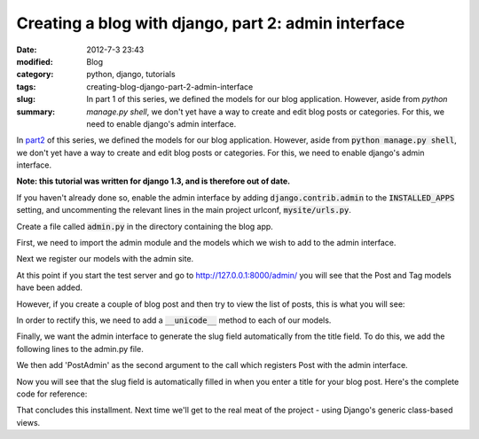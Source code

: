 Creating a blog with django, part 2: admin interface
####################################################

:date: 2012-7-3 23:43
:modified:
:category: Blog
:tags: python, django, tutorials
:slug: creating-blog-django-part-2-admin-interface
:summary: In part 1 of this series, we defined the models for our blog application. However, aside from `python manage.py shell`, we don't yet have a way to create and edit blog posts or categories. For this, we need to enable django's admin interface.

In `part2 <{filename}2012_7_3_creating-blog-django-part-1-models.md>`_ of this series, we defined the models for our blog application. However, aside from :code:`python manage.py shell`, we don't yet have a way to create and edit blog posts or categories. For this, we need to enable django's admin interface.

**Note: this tutorial was written for django 1.3, and is therefore out of date.**

If you haven't already done so, enable the admin interface by adding :code:`django.contrib.admin` to the :code:`INSTALLED_APPS` setting, and uncommenting the relevant lines in the main project urlconf, :code:`mysite/urls.py`.

.. code-block:: python
    :linenos: table

    from django.conf.urls.defaults import patterns, include, url

    # Uncomment the next two lines to enable the admin:
    from django.contrib import admin
    admin.autodiscover()

    urlpatterns = patterns('',
        # Examples:
        # url(r'^$', 'mysite.views.home', name='home'),
        # url(r'^mysite/', include('mysite.foo.urls')),

        # Uncomment the admin/doc line below to enable admin documentation:
        # url(r'^admin/doc/', include('django.contrib.admindocs.urls')),

        # Uncomment the next line to enable the admin:
        url(r'^admin/', include(admin.site.urls)),
    )

Create a file called :code:`admin.py` in the directory containing the blog app.

First, we need to import the admin module and the models which we wish to add to the admin interface.

.. code-block:: python
    :linenos: table
    
    # admin.py

    from django.contrib import admin
    from mysite.blog.models import Post, Tag

Next we register our models with the admin site.

.. code-block:: python
    :linenos: table
    :linenostart: 6

    admin.site.register(Post)
    admin.site.register(Tag)

At this point if you start the test server and go to `<http://127.0.0.1:8000/admin/>`_ you will see that the Post and Tag models have been added.

.. image:: {attach}images/django-admin1.png
    :alt: Screenshot of admin interface

However, if you create a couple of blog post and then try to view the list of posts, this is what you will see:

.. image:: {attach}images/django-admin2.png
    :alt: Screenshot of admin interface

.. image:: {attach}images/django-admin3.png
    :alt: Screenshot of admin interface


In order to rectify this, we need to add a :code:`__unicode__` method to each of our models.

.. code-block:: python
    :linenos: none

    # models.py

    class Post(models.Model):
    ....
        def __unicode__(self):
            return self.title

    class Tag(models.Model):
    ....
        def __unicode__(self):
            return self.name

Finally, we want the admin interface to generate the slug field automatically from the title field. To do this, we add the following lines to the admin.py file.

.. code-block:: python
    :linenos: table
    :linenostart: 6

    class PostAdmin(admin.ModelAdmin):
        prepopulated_fields = {"slug": ("title",)}

We then add 'PostAdmin' as the second argument to the call which registers Post with the admin interface.

.. code-block:: python
    :linenos: table
    :linenostart: 9

    admin.site.register(Post, PostAdmin)

Now you will see that the slug field is automatically filled in when you enter a title for your blog post. Here\'s the complete code for reference:

.. code-block:: python
    :linenos: table

    # admin.py

    from django.contrib import admin
    from mysite.blog.models import Post, Tag

    class PostAdmin(admin.ModelAdmin):
        prepopulated_fields = {"slug": ("title",)}

    admin.site.register(Post, PostAdmin)
    admin.site.register(Tag)

.. code-block:: python
    :linenos: table

    # models.py

    from django.db import models
    from datetime import datetime
         
    class Tag(models.Model):
        name = models.CharField(max_length=20, unique=True)

        def __unicode__(self):
            return self.name
         
    class Post(models.Model):
        title = models.CharField(max_length=120)
        slug = models.SlugField(max_length=120, unique_for_date='publication_date')
        publication_date = models.DateTimeField(default=datetime.now)
        body = models.TextField()
        tags = models.ManyToManyField(Tag)

        def __unicode__(self):
            return self.title

That concludes this installment. Next time we'll get to the real meat of the project - using Django's generic class-based views.
